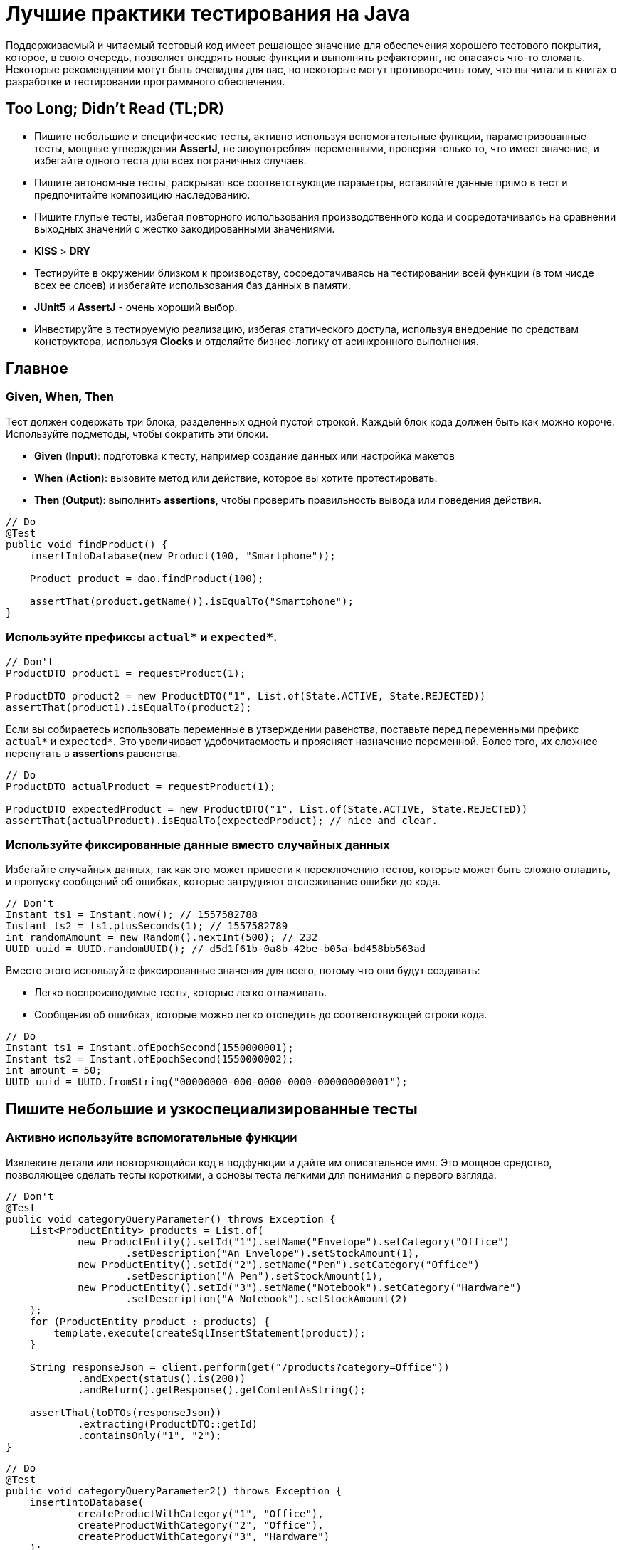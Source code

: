 = Лучшие практики тестирования на Java
:imagesdir: ../../assets/img/java/tools

Поддерживаемый и читаемый тестовый код имеет решающее значение для обеспечения хорошего тестового покрытия, которое, в свою очередь, позволяет внедрять новые функции и выполнять рефакторинг, не опасаясь что-то сломать. Некоторые рекомендации могут быть очевидны для вас, но некоторые могут противоречить тому, что вы читали в книгах о разработке и тестировании программного обеспечения.

== Too Long; Didn't Read (TL;DR)

* Пишите небольшие и специфические тесты, активно используя вспомогательные функции, параметризованные тесты, мощные утверждения *AssertJ*, не злоупотребляя переменными, проверяя только то, что имеет значение, и избегайте одного теста для всех пограничных случаев.
* Пишите автономные тесты, раскрывая все соответствующие параметры, вставляйте данные прямо в тест и предпочитайте композицию наследованию.
* Пишите глупые тесты, избегая повторного использования производственного кода и сосредотачиваясь на сравнении выходных значений с жестко закодированными значениями.
* *KISS* > *DRY*
* Тестируйте в окружении близком к производству, сосредотачиваясь на тестировании всей функции (в том чисде всех ее слоев) и избегайте использования баз данных в памяти.
* *JUnit5* и *AssertJ* - очень хороший выбор.
* Инвестируйте в тестируемую реализацию, избегая статического доступа, используя внедрение по средствам конструктора, используя *Clocks* и отделяйте бизнес-логику от асинхронного выполнения.

== Главное

=== Given, When, Then

Тест должен содержать три блока, разделенных одной пустой строкой. Каждый блок кода должен быть как можно короче. Используйте подметоды, чтобы сократить эти блоки.

* *Given* (*Input*): подготовка к тесту, например создание данных или настройка макетов
* *When* (*Action*): вызовите метод или действие, которое вы хотите протестировать.
* *Then* (*Output*): выполнить *assertions*, чтобы проверить правильность вывода или поведения действия.

[source,java]
----
// Do
@Test
public void findProduct() {
    insertIntoDatabase(new Product(100, "Smartphone"));

    Product product = dao.findProduct(100);

    assertThat(product.getName()).isEqualTo("Smartphone");
}
----

=== Используйте префиксы `actual*` и `expected*`.


[source,java]
----
// Don't
ProductDTO product1 = requestProduct(1);

ProductDTO product2 = new ProductDTO("1", List.of(State.ACTIVE, State.REJECTED))
assertThat(product1).isEqualTo(product2);
----

Если вы собираетесь использовать переменные в утверждении равенства, поставьте перед переменными префикс `actual*` и `expected*`. Это увеличивает удобочитаемость и проясняет назначение переменной. Более того, их сложнее перепутать в *assertions* равенства.


[source,java]
----
// Do
ProductDTO actualProduct = requestProduct(1);

ProductDTO expectedProduct = new ProductDTO("1", List.of(State.ACTIVE, State.REJECTED))
assertThat(actualProduct).isEqualTo(expectedProduct); // nice and clear.
----

=== Используйте фиксированные данные вместо случайных данных

Избегайте случайных данных, так как это может привести к переключению тестов, которые может быть сложно отладить, и пропуску сообщений об ошибках, которые затрудняют отслеживание ошибки до кода.


[source,java]
----
// Don't
Instant ts1 = Instant.now(); // 1557582788
Instant ts2 = ts1.plusSeconds(1); // 1557582789
int randomAmount = new Random().nextInt(500); // 232
UUID uuid = UUID.randomUUID(); // d5d1f61b-0a8b-42be-b05a-bd458bb563ad
----

Вместо этого используйте фиксированные значения для всего, потому что они будут создавать:

* Легко воспроизводимые тесты, которые легко отлаживать.
* Сообщения об ошибках, которые можно легко отследить до соответствующей строки кода.


[source,java]
----
// Do
Instant ts1 = Instant.ofEpochSecond(1550000001);
Instant ts2 = Instant.ofEpochSecond(1550000002);
int amount = 50;
UUID uuid = UUID.fromString("00000000-000-0000-0000-000000000001");
----

== Пишите небольшие и узкоспециализированные тесты

=== Активно используйте вспомогательные функции

Извлеките детали или повторяющийся код в подфункции и дайте им описательное имя. Это мощное средство, позволяющее сделать тесты короткими, а основы теста легкими для понимания с первого взгляда.


[source,java]
----
// Don't
@Test
public void categoryQueryParameter() throws Exception {
    List<ProductEntity> products = List.of(
            new ProductEntity().setId("1").setName("Envelope").setCategory("Office")
                    .setDescription("An Envelope").setStockAmount(1),
            new ProductEntity().setId("2").setName("Pen").setCategory("Office")
                    .setDescription("A Pen").setStockAmount(1),
            new ProductEntity().setId("3").setName("Notebook").setCategory("Hardware")
                    .setDescription("A Notebook").setStockAmount(2)
    );
    for (ProductEntity product : products) {
        template.execute(createSqlInsertStatement(product));
    }

    String responseJson = client.perform(get("/products?category=Office"))
            .andExpect(status().is(200))
            .andReturn().getResponse().getContentAsString();

    assertThat(toDTOs(responseJson))
            .extracting(ProductDTO::getId)
            .containsOnly("1", "2");
}
----

[source,java]
----
// Do
@Test
public void categoryQueryParameter2() throws Exception {
    insertIntoDatabase(
            createProductWithCategory("1", "Office"),
            createProductWithCategory("2", "Office"),
            createProductWithCategory("3", "Hardware")
    );

    String responseJson = requestProductsByCategory("Office");

    assertThat(toDTOs(responseJson))
            .extracting(ProductDTO::getId)
            .containsOnly("1", "2");
}
----

* Используйте *вспомогательные функции* для создания данных/объектов (e.g.: `createProductWithCategory()`) и сложных утверждений. Передавайте вспомогательным функциям только те параметры, которые имеют отношение к вашим тестам. Используйте разумные значения по умолчанию для других значений. В Kotlin это легко сделать с помощью аргументов по умолчанию. В Java вы должны использовать цепочку методов и перегрузку для имитации аргументов по умолчанию.
* *varargs* может сделать ваш тестовый код еще более лаконичным (e.g.: `ìnsertIntoDatabase()`).
* *Вспомогательные функции* также можно использовать для более простого создания простых значений. Это оченб удобно в *Kotlin*, где для этого можно использовать *функции расширения*.

[source,java]
----
// Do (Java)
var ts = toInstant(1); // Instant.ofEpochSecond(1550000001)
var id = toUUID(1); // UUID.fromString("00000000-0000-0000-a000-000000000001")
----

[source,kotlin]
----
// Do (Kotlin)
val ts = 1.toInstant()
val id = 1.toUUID()
----

*Вспомогательные функции* могут быть реализованы в *Kotlin* следующим образом:

[source,kotlin]
----
fun Int.toInstant(): Instant = Instant.ofEpochSecond(this.toLong())

fun Int.toUUID(): UUID = UUID.fromString("00000000-0000-0000-a000-${this.toString().padStart(11, '0')}")
----

=== Не злоупотребляйте переменными

Обычный рефлекс разработчика — извлекать значения, которые многократно используются, в переменные.

[source,java]
----
// Don't
@Test
public void variables() throws Exception {
    String relevantCategory = "Office";
    String id1 = "4243";
    String id2 = "1123";
    String id3 = "9213";
    String irrelevantCategory = "Hardware";
    insertIntoDatabase(
        createProductWithCategory(id1, relevantCategory),
        createProductWithCategory(id2, relevantCategory),
        createProductWithCategory(id3, irrelevantCategory)
    );

    String responseJson = requestProductsByCategory(relevantCategory);

    assertThat(toDTOs(responseJson))
            .extracting(ProductDTO::getId)
            .containsOnly(id1, id2);
}
----

К сожалению, это значительно раздувает тестовый код. Более того, учитывая сообщение об ошибке теста, сложнее понять в какой строчке кода проблема.

NOTE: *KISS* > *DRY*

[source,java]
----
// Do
@Test
public void variables() throws Exception {
    insertIntoDatabase(
        createProductWithCategory("4243", "Office"),
        createProductWithCategory("1123", "Office"),
        createProductWithCategory("9213", "Hardware")
    );

    String responseJson = requestProductsByCategory("Office");

    assertThat(toDTOs(responseJson))
            .extracting(ProductDTO::getId)
            .containsOnly("4243", "1123");
}
----

Если сделать тесты маленькими, что очень рекомендуется, то легко увидеть, где используются те же значения. Кроме того, тестовый метод будет еще короче и поэтому его будет легче понять. Так же будет легче отследить код, содержащий ошибку, используя сообщения об ошибках.

=== Не расширяйте существующие тесты, чтобы «просто протестировать еще одну маленькую вещь»

[source,java]
----
// Don't
public class ProductControllerTest {
    @Test
    public void happyPath() {
        // a lot of code comes here...
    }
}
----
Заманчиво добавить угловой тест к существующему тесту (счастливый путь). Но этот тест становится все сложнее и сложнее. Становится трудно понять все соответствующие тестовые случаи, которые охватываются этим большим тестом. Вы можете определить эти тесты по общим названиям, например, «тест счастливого пути». Если этот тест не пройден, трудно понять, что именно сломано.

[source,java]
----
// Do
public class ProductControllerTest {
    @Test
    public void multipleProductsAreReturned() {
    }

    @Test
    public void allProductValuesAreReturned() {
    }

    @Test
    public void filterByCategory() {
    }

    @Test
    public void filterByDateCreated() {
    }
}
----

Вместо этого создайте новый тестовый метод с описательным именем, которое расскажет все об ожидаемом поведении. Да, это больше усилий, но зато можно создать индивидуальный и понятный тест, который проверяет только соответствующее поведение. Опять же, *вспомогательные функции* могут снизить трудоемкость. И, наконец, добавление специализированных тестов с описательными именами — отличный способ документировать реализованное поведение.

=== Проверяйте только то, что нужно протестировать

Подумайте, что вы действительно хотите протестировать. Не нужно проверять все случаи только потому, что вы можете это сделать. Более того, нужно иметь в виду то, что уже тестировалось в предыдущих тестах; нет нужды проверять это снова и снова в каждом тесте. Это делает тесты короткими, четкими и явно указывает ожидаемое поведение.

Рассмотрим пример: тестирование HTTP endpoint, который возвращает продукты. Набор тестов должен содержать следующие тесты:

* Крупный «тест сопоставления», который проверяет, что все значения из базы данных правильно возвращаются как JSON и правильно отображаются в правильный формат. Это можно легко сделать, используя *AssertJ*, если `equals()` реализован правильно:
** `isEqualTo()` - для одного элемента
** `containsOnly()` - для нескольких элементов.

[source,java]
----
String responseJson = requestProducts();

ProductDTO expectedDTO1 = new ProductDTO("1", "evelope", new Category("office"),
                                List.of(States.ACTIVE, States.REJECTED));
ProductDTO expectedDTO2 = new ProductDTO("2", "evelope", new Category("smartphone"),
                                List.of(States.ACTIVE));

assertThat(toDTOs(responseJson))
        .containsOnly(expectedDTO1, expectedDTO2);
----

* Тест, проверяющие правильность поведения параметра запроса `?category`. Итак, нужно проверить правильность фильтрации, для этого не нужно проверять что все свойства установлены правильно. Это уже сделано в приведенном выше тесте. Следовательно, достаточно сравнить только возвращенные идентификаторы товаров.

[source,java]
----
String responseJson = requestProductsByCategory("Office");

assertThat(toDTOs(responseJson))
        .extracting(ProductDTO::getId)
        .containsOnly("1", "2");
----

* Тесты, проверяющие пограничные случаи или специальную бизнес-логику. Например, проверка правильности значений, которые высчитываются. В этом случае интересно только определенное поле в JSON. Поэтому необходимо проверить только соответствующее поле, чтобы четко указать и задокументировать объем тестируемой логики. Опять же, нет необходимости снова проверять все поля, потому что это проверяется не здесь.

[source,java]
----
assertThat(actualProduct.getPrice()).isEqualTo(100);
----

== Автономные тесты

=== Не скрывайте соответствующие параметры (во вспомогательных методах)

[source,java]
----
// Don't
insertIntoDatabase(createProduct());
List<ProductDTO> actualProducts = requestProductsByCategory();
assertThat(actualProducts).containsOnly(new ProductDTO("1", "Office"));
----

Необходимо использовать вспомогательные функции для создания данных и *asserts*, но нужно параметризовать их. Определите параметр для всего, что важно для теста и это должно контролироваться из теста, а не вспомогательного метода. Не заставляйте того, кто читает тест, переходить во вспомогательный метод, чтобы понять тест. Эмпирическое правило: необходимо понимать суть теста, глядя только на тэстовый метод.

[source,java]
----
// Do
insertIntoDatabase(createProduct("1", "Office"));
List<ProductDTO> actualProducts = requestProductsByCategory("Office");
assertThat(actualProducts).containsOnly(new ProductDTO("1", "Office"));
----

=== Вставьте тестовые данные прямо в тестовый метод

В методе тестирования все должно быть правильно. Заманчиво переместить в `@Before` метод повторно используемый код для вставки данных, но это заставит читателя перейти в этот метод, чтобы полностью понять, что происходит. Вспомогательные методы для вставки данных могут помочь сделать эту повторяющуюся задачу в одну строку.

=== Предпочитайте композицию над наследованием

Не создавайте сложные иерархии наследования для тестовых классов.

[source,java]
----
// Don't
class SimpleBaseTest {}
class AdvancedBaseTest extends SimpleBaseTest {}
class AllInclusiveBaseTest extends AdvancedBaseTest {}
class MyTest extends AllInklusiveBaseTest {}
----

Эти иерархии трудно понять, и в конечном итоге, произойдет расширение базового теста. Базовый тест и так содержит много вещей, которые текущему тесту не нужны. Это будет отвлекать при написании тестов и может привести к ошибкам. Наследование не является гибким: навряд ли понадобиться использовать все возможности `AllInclusiveBaseTest` и его суперкласса `AdvancedBaseTest`. Более того, приходится переключаться между несколькими базовыми классами, чтобы понять общую картину.

[quote, Sandi Metz, Wall of Coding Wisdom]
Предпочитайте дублирование неправильной абстракции

Вместо этого следует использовать композицию. Напишите небольшие фрагменты кода и классы для каждой конкретной задачи (например: запустите тестовую базу данных, создайте схему, вставьте данные, запустите фиктивный веб-сервер). Повторно используйте эти части в своих тестах в `@BeforeAll` методе или назначив созданные объекты полям тестового класса. Таким образом, каждый новый тестовый класс собирается повторно использовав эти части, как кубики лего. Таким образом, каждый тест имеет свой собственный состав, его легко понять и в нем нет ничего лишнего. Тестовый класс самодостаточен, потому что все необходимое находится прямо в тестовом классе.

[source,java]
----
// Do
public class MyTest {
    // composition instead of inheritance
    private JdbcTemplate template;
    private MockWebServer taxService;

    @BeforeAll
    public void setupDatabaseSchemaAndMockWebServer() throws IOException {
        this.template = new DatabaseFixture().startDatabaseAndCreateSchema();
        this.taxService = new MockWebServer();
        taxService.start();
    }
}

// In a different File
public class DatabaseFixture {
    public JdbcTemplate startDatabaseAndCreateSchema() throws IOException {
        PostgreSQLContainer db = new PostgreSQLContainer("postgres:11.2-alpine");
        db.start();
        DataSource dataSource = DataSourceBuilder.create()
                .driverClassName("org.postgresql.Driver")
                .username(db.getUsername())
                .password(db.getPassword())
                .url(db.getJdbcUrl())
                .build();
        JdbcTemplate template = new JdbcTemplate(dataSource);
        SchemaCreator.createSchema(template);
        return template;
    }
}
----

Очередной раз:

NOTE: *KISS* > *DRY*

== Тупые тесты — это хорошо: сравнивайте результат с жестко заданными значениями

=== Не используйте производственный код в тестовом

Тест должен тестировать производственный код, а не использовать его повторно. Если повторно использовать производственный код в тесте, то можно пропустить ошибку, которая совершена в производственном коде и используется в тестируемом. Это происходит потому что код, который должен тестироваться, сам используется для тестирования.

[source,java]
----
// Don't
boolean isActive = true;
boolean isRejected = true;
insertIntoDatabase(new Product(1, isActive, isRejected));

ProductDTO actualDTO = requestProduct(1);

// production code reuse ahead
List<State> expectedStates = ProductionCode.mapBooleansToEnumList(isActive, isRejected);
assertThat(actualDTO.states).isEqualTo(expectedStates);
----

Вместо этого, при написании тестов, необходимо думать о *Input* и *Output*. Тест устанавливает *input* данные и сравнивает *actual* *output* данные с жестко заданными *expected* значениями. В большинстве случаев повторное использование кода не требуется.

[source,java]
----
// Do
assertThat(actualDTO.states).isEqualTo(List.of(States.ACTIVE, States.REJECTED));
----

=== Не переписывайте производственную логику

Маппинг — это типичный пример, когда логика тестов переписывается. Например: тест содержит метод `mapEntityToDto()`. Результат этого метода используется для *assert*, который проверяет, что возвращенный *DTO* содержит те же значения, что и вставленные в начале теста сущности. В этом случае скорее всего, захочется написать такую же логику, как и в производственную коде, а этот код может содержать ошибки.

[source,java]
----
// Don't
ProductEntity inputEntity = new ProductEntity(1, "evelope", "office", false, true, 200, 10.0);
insertIntoDatabase(input);

ProductDTO actualDTO = requestProduct(1);

// mapEntityToDto() contains the same mapping logic as the production code
ProductDTO expectedDTO = mapEntityToDto(inputEntity);
assertThat(actualDTO).isEqualTo(expectedDTO);
----

Решением, для этого случая, является сравнение `actualDTO` с созданным вручную ссылочным объектом с жестко заданными значениями. Это предельно просто, легко понимается и менее подвержено ошибкам.

[source,java]
----
// Do
ProductDTO expectedDTO = new ProductDTO("1", "evelope", new Category("office"), List.of(States.ACTIVE, States.REJECTED))
assertThat(actualDTO).isEqualTo(expectedDTO);
----

Если не нужно сравнивать все значения и не хочется создавать полный объект ссылки, то можно сравнивать только подобъекты или только соответствующие значения.

=== Не пишите слишком много логики

Тестирование в основном касается *input* и *output: предоставление *input* данных и сравнение *actual* *output* с *expected* значениями. Следовательно, не нужно писать много логики в тестах. Если реализуется логика с большим количеством циклов и условий, то тесты станут сложнее для понимания и более подвержены ошибкам. Более того, в случае сложной логики проверки, *AssertJ* может сделать всю тяжелую работу.

== Тест близок к реальности

=== Сосредоточьтесь на тестировании полного вертикального слайда

Обычно рекомендуется тестировать каждый класс изолированно с помощью *mocks*. Однако у него есть недостатки:

* не тестируются все классы при интеграции
* рефакторинг компонентов сломает все тесты, где они используются в качестве *mocks*
* необходимо написать и поддерживать несколько тестов

.Модульное тестирование каждого класса изолированно и с помощью *mocks* имеет недостатки
image::mock-based-testing.svg[Модульное тестирование каждого класса изолированно и с помощью имитаций]

Поэтому лучше сосредоточиться на *интеграционных тестах*. Под *интеграционными тестами* (или *тестированием компонентов*) имеется в виду объединение всех классов (как в производственной среде) и тестирование полного вертикального вызова, проходящего через все технические уровни (HTTP, бизнес-логика, база данных). Таким образом, тестируется поведение, а не реализацию. Эти тесты близки к производственным и устойчивы к рефакторингу внутренних компонентов. В идеале нужно написать только один тестовый класс.

.Интеграционное тестирование (соединение реальных объектов вместе и тестирование всех сразу)
image::integration-test.svg[Интеграционное тестирование (= соединение реальных объектов вместе и тестирование всех сразу)]

Тем не менее, модульные тесты полезны, и бывают ситуации, когда модульный тест является лучшим выбором или когда имеет смысл комбинировать оба подхода. Но в большинстве случаев интеграционный тест является лучшим и достаточным выбором.

=== Не используйте базы данных в памяти для тестов

.Используя базу данных в памяти, проводиться тестирование с другой базой данных, чем та, которая используется в производственной среде.
image::in-memory-database-vs-real-database-tests.svg[База данных для тестов против базы данных для производства]

Использование *in-memory DB* (*H2*, *HSQLDB*, *Fongo*) для тестов снижает надежность и объем тестов. *in-memory DB* и *DB*, используемая в производственной среде, ведут себя по-разному и могут возвращать разные результаты. Таким образом, правильный (зеленый/*green*) тест на основе *in-memory DB* не является гарантией правильного поведения приложения в производственной среде. Более того, можно легко столкнуться с ситуациями, когда нельзя использовать (или протестировать) определенную (специфичную для базы данных) функцию, потому что *in-memory DB* не поддерживает ее или действует иначе.

Решение состоит в том, чтобы выполнить тесты на реальной базе данных. К счастью, библиотека *Testcontainers* предоставляет отличный Java API для управления контейнером прямо в тестовом коде.

== Java / JVM

=== Используйте `-noverify -XX:TieredStopAtLevel=1`

Всегда добавляйте параметры *JVM* `-noverify -XX:TieredStopAtLevel=1` в конфигурации запуска. Это сэкономит 1-2 секунды при запуске *JVM* до выполнения теста. Это особенно полезно во время первоначальной разработки теста, когда часто запускаются тесты через *IDE*.

WARNING: Начиная с Java 13, `-noverify` не рекомендуется.

TIP: Можно добавить аргументы в шаблон конфигурации запуска _JUnit_ в _IntelliJ IDEA_, чтобы не приходилось добавлять их для каждой новой конфигурации запуска.

image::idea-run-config-template-default-vm-options-marked.png[Run tests with IntelliJ IDEA settings]

=== Используйте `AssertJ`

link:http://joel-costigliola.github.io/assertj/[AssertJ] - чрезвычайно мощная и зрелая библиотека *asserts* с удобным типо-безопасным API, огромным разнообразием *asserts* и описательных сообщений об ошибках. Есть *asserts* для всего, что необходимо сделать. Это не дает писать сложную логику *asserts* с циклами и условиями, сохраняя при этом тестовые методы короткими. Вот некоторые примеры:

[source,java]
----
assertThat(actualProduct)
        .isEqualToIgnoringGivenFields(expectedProduct, "id");

assertThat(actualProductList).containsExactly(
    createProductDTO("1", "Smartphone", 250.00),
    createProductDTO("1", "Smartphone", 250.00)
);

assertThat(actualProductList)
        .usingElementComparatorIgnoringFields("id")
        .containsExactly(expectedProduct1, expectedProduct2);

assertThat(actualProductList)
        .extracting(Product::getId)
        .containsExactly("1", "2");

assertThat(actualProductList)
        .anySatisfy(product -> assertThat(product.getDateCreated())
                .isBetween(instant1, instant2));

assertThat(actualProductList)
        .filteredOn(product -> product.getCategory().equals("Smartphone"))
        .allSatisfy(product -> assertThat(product.isLiked()).isTrue());
----

=== Избегайте `assertTrue()` и `assertFalse()`

Избегайте простых `assertTrue()` или `assertFalse()` *asserts*, поскольку они выдают загадочные сообщения об ошибках:

[source,java]
----
// Don't
assertTrue(actualProductList.contains(expectedProduct));
assertTrue(actualProductList.size() == 5);
assertTrue(actualProduct instanceof Product);
----

----
expected: <true> but was: <false>
----

Вместо этого используйте *asserts* из *AssertJ*, которые сразу же создают понятные сообщения об ошибках.

[source,java]
----
// Do
assertThat(actualProductList).contains(expectedProduct);
assertThat(actualProductList).hasSize(5);
assertThat(actualProduct).isInstanceOf(Product.class);
----

----
Expecting:
<[Product[id=1, name='Samsung Galaxy']]>
to contain:
<[Product[id=2, name='iPhone']]>
but could not find:
<[Product[id=2, name='iPhone']]>
----

Если действительно нужно проверить логическое значение, необходимо подумать о *AssertJ*, чтобы улучшить сообщение об ошибке.

=== Используйте JUnit 5

*JUnit 5* - это новейший продукт для (модульного) тестирования. Он активно развивается и предоставляет множество мощных функций (например, параметризованные тесты, группирование, условные тесты, управление жизненным циклом).

==== Используйте параметризованные тесты

*Параметризованные тесты* позволяют повторно запускать один тест несколько раз с разными значениями. Таким образом, можно легко протестировать несколько случаев без написания тестового кода. *JUnit 5* предоставляет большое количество средств, чтобы написать эти тесты с `@ValueSource`, `@EnumSource`, `@CsvSource` и `@MethodSource`.

[source,java]
----
// Do
@ParameterizedTest
@ValueSource(strings = ["§ed2d", "sdf_", "123123", "§_sdf__dfww!"])
public void rejectedInvalidTokens(String invalidToken) {
    client.perform(get("/products")
            .param("token", invalidToken))
            .andExpect(status().is(400))
}
----

[source,java]
----
@ParameterizedTest
@EnumSource(WorkflowState::class, mode = EnumSource.Mode.INCLUDE, names = ["FAILED", "SUCCEEDED"])
public void dontProcessWorkflowInCaseOfAFinalState(WorkflowState itemsInitialState) {
    // ...
}
----

Таким образом, желательно использовать параметризованные тесты, потому что можно протестировать больше случаев с минимальными усилиями.

Так же рекомендуется использовать `@CsvSource` и `@MethodSource`, которые можно использовать для более сложных сценариев параметризованного тестирования, где вы также можете контролировать ожидаемый результат с помощью параметра.

[source,java]
----
@ParameterizedTest
@CsvSource({
    "1, 1, 2",
    "5, 3, 8",
    "10, -20, -10"
})
public void add(int summand1, int summand2, int expectedSum) {
    assertThat(calculator.add(summand1, summand2)).isEqualTo(expectedSum);
}
----

`@MethodSource` - является мощным в сочетании со специальным тестовым объектом, содержащим все соответствующие тестовые параметры и ожидаемый результат.

[source,java]
----
class TestData {
    String input;
    Token expected;
}

@ParameterizedTest
@MethodSource("validTokenProvider")
void parseValidTokens(TestData data) {
    assertThat(parse(data.input)).isEqualTo(data.expected);
}

static Stream<Arguments> validTokenProvider() {
    return Stream.of(
            Arguments.of(new TestData("1511443755_2", new Token(1511443755, "2"))),
            Arguments.of(new TestData("151175_13521", new Token(151175, "13521"))),
            Arguments.of(new TestData("151144375_id", new Token(151144375, "id"))),
            Arguments.of(new TestData("15114437599_1", new Token(15114437599, "1"))),
            Arguments.of(new TestData(null, null))
    );
}
----

=== Сгруппируйте тесты

`@Nested` полезен для группировки методов тестирования. Полезной группировкой может быть группировка по типам тестов (например: `InputIsXY`, `ErrorCases`) или одна группа для каждого тестируемого метода (`GetDesign` и `UpdateDesign`).

[source,java]
----
public class DesignControllerTest {
    @Nested
    class GetDesigns {
        @Test
        void allFieldsAreIncluded() {}

        @Test
        void limitParameter() {}

        @Test
        void filterParameter() {}
    }

    @Nested
    class DeleteDesign {
        @Test
        void designIsRemovedFromDb() {}

        @Test
        void return404OnInvalidIdParameter() {}

        @Test
        void return401IfNotAuthorized() {}
    }
}
----

.Сгруппируйте методы тестирования с помощью `@Nested`
image::group-test-methods.png[Сгруппируйте методы тестирования с помощью `@Nested`]

=== Читаемые имена тестов с `@DisplayName` или обратными кавычками Kotlin

В Java используйте `@DisplayName` для создания читаемых описаний тестов.

[source,java]
----
public class DisplayNameTest {
    @Test
    @DisplayName("Design is removed from database")
    void designIsRemoved() {}

    @Test
    @DisplayName("Return 404 in case of an invalid parameter")
    void return404() {}

    @Test
    @DisplayName("Return 401 if the request is not authorized")
    void return401() {}
}
----

.Читаемые имена методов тестирования с использованием `@DisplayName`
image::annotation-display-name.png[Читаемые имена тестовых методов с использованием `@DisplayName`]


В *Kotlin* можно помещать имена методов в обратные кавычки, которые могут содержать пробелы. Это обеспечивает хорошую читаемость без избыточности.

[source,java]
----
@Test
fun `design is removed from db`() {}
----

=== Имитация удаленной службы

Чтобы протестировать HTTP-клиентов, нужно имитировать удаленный сервис. Для этой цели часто используют link:https://github.com/square/okhttp/tree/master/mockwebserver[OkHttp's WebMockServer]. Альтернативы - link:http://wiremock.org/[WireMock] или link:https://www.testcontainers.org/modules/mockserver/[Mockserver Testcontainer].

[source,java]
----
MockWebServer serviceMock = new MockWebServer();
serviceMock.start();
HttpUrl baseUrl = serviceMock.url("/v1/");
ProductClient client = new ProductClient(baseUrl.host(), baseUrl.port());
serviceMock.enqueue(new MockResponse()
        .addHeader("Content-Type", "application/json")
        .setBody("{\"name\": \"Smartphone\"}"));

ProductDTO productDTO = client.retrieveProduct("1");

assertThat(productDTO.getName()).isEqualTo("Smartphone");
----

=== Используйте Awaitility для asserts асинхронного кода

link:https://github.com/awaitility/awaitility[Awaitility] - это библиотека для тестирования асинхронного кода. Вы можете легко определить, как часто *assert* будет повторяться до тех пор, пока окончательно не завершится ошибкой.

[source,java]
----
private static final ConditionFactory WAIT = await()
        .atMost(Duration.ofSeconds(6))
        .pollInterval(Duration.ofSeconds(1))
        .pollDelay(Duration.ofSeconds(1));

@Test
public void waitAndPoll(){
    triggerAsyncEvent();
    WAIT.untilAsserted(() -> {
        assertThat(findInDatabase(1).getState()).isEqualTo(State.SUCCESS);
    });
}
----

Таким образом, можно избежать использования `Thread.sleep()` в тестах.

Однако тестировать синхронный код намного проще. Вот почему необходимо попытаться разделить синхронный и асинхронный код, чтобы протестировать их отдельно.

=== Нет необходимости загружать DI (Spring)

*Bootstrapping* (*Spring*) *DI* занимает несколько секунд, прежде чем можно будет начать тест. Это замедляет цикл обратной связи, особенно на начальном этапе разработки теста.

Вот почему не стоит использовать *DI* в своих интеграционных тестах. Можно создавать экземпляры требуемых объектов вручную, вызывая `new` их и объединяя их вместе. Если использовать инъекцию по средствам конструктора, это очень просто. В большинстве случаев необходимо протестировать написанную бизнес-логику. Для этого не нужен *DI*.

Более того, *Spring Boot 2.2* предоставляет простой способ использования ленивой инициализации bean-компонентов, что должно значительно ускорить тесты на основе *DI*.

== Сделайте реализацию тестируемой

=== Не используйте статический доступ

*Статический доступ* — это анти-шаблон.

Во-первых, он скрывает зависимости и побочные эффекты, что затрудняет понимание всего кода и делает его более подверженным ошибкам.

Во-вторых, статический доступ вредит тестируемости, так как нельзя больше подменять значения. Но в тесте хотелось бы использовать *mocks* или реальные объекты с другой конфигурацией (например, объект *DAO*, указывающий на тестовую базу данных).

Поэтому вместо статического доступа к коду поместите его в нестатические методы, создайте экземпляр класса и передайте объект конструктору объекта там, где он вам нужен.

[source,java]
----
// Don't
public class ProductController {
    public List<ProductDTO> getProducts() {
        List<ProductEntity> products = ProductDAO.getProducts();
        return mapToDTOs(products);
    }
}
----

[source,java]
----
// Do
public class ProductController {
    private ProductDAO dao;

    public ProductController(ProductDAO dao) {
        this.dao = dao;
    }

    public List<ProductDTO> getProducts() {
        List<ProductEntity> products = dao.getProducts();
        return mapToDTOs(products);
    }
}
----

К счастью, фреймворки *DI*, например *Spring*, предоставляют простой способ избежать статического доступа, поскольку они обрабатывают создание и связывание всех объектов за разработчика.

=== Параметризация

Сделайте все соответствующие части класса контролируемыми этим тестом. Это можно сделать, создав параметр для конструктора из этой части.

Например, *DAO* имеет фиксированный лимит в 1000 запросов. Для проверки этого ограничения потребуется создать 1001 запись в базе данных. Используя параметр конструктора для этого ограничения, можно сделаете его настраиваемым. В производстве этот параметр равен 1000. В тесте можно использовать 2. Это требует только 3 тестовых записи для тестирования метода ограничения.

=== Используйте внедрение через конструктор

*Field injection* — зло из-за плохой тестируемости. Вы должны сделать *bootstrap* *DI* в тестах или использовать Reflection API. Таким образом, внедрение через конструктор является предпочтительным способом, поскольку оно позволяет легко управлять зависимым объектом в тесте.

[source,java]
----
// Do
public class ProductController {
    private ProductDAO dao;
    private TaxClient client;

    public CustomerResource(ProductDAO dao, TaxClient client) {
        this.dao = dao;
        this.client = client;
    }
}
----

В *Kotlin* то же самое гораздо лаконичнее.

[source,java]
----
// Do
class ProductController(
    private val dao: ProductDAO,
    private val client: TaxClient
) {
    // ...
}
----

=== Не используйте `Instant.now()` или `new Date()`

Не получайте текущее время, вызывая `Instant.now()` или `new Date()` в производственном коде, если нужно проверить это поведение.

[source,java]
----
// Don't
public class ProductDAO {
    public void updateDateModified(String productId) {
        Instant now = Instant.now(); // !
        Update update = Update().set("dateModified", now);
        Query query = Query().addCriteria(where("_id").eq(productId));
        return mongoTemplate.updateOne(query, update, ProductEntity.class);
    }
}
----

Проблема в том, что созданная временная метка не может контролироваться тестом. Нельзя проверять точное значение, потому что оно всегда разное при каждом выполнении теста. Вместо этого можно использовать класс `Clock`.

[source,java]
----
// Do
public class ProductDAO {
    private Clock clock;

    public ProductDAO(Clock clock) {
        this.clock = clock;
    }

    public void updateProductState(String productId, State state) {
        Instant now = clock.instant();
        // ...
    }
}
----

В тесте теперь можно создать *mock* часов, передать его в `ProductDAO` и настроить *mock* часов, чтобы он возвращал фиксированную метку времени. После вызова `updateProductState()` проверяется, попала ли указанная временная метка в базу данных.

=== Разделяйте асинхронное и не асинхронное выполнение

Тестировать асинхронный код сложно. Такие библиотеки, как *Awaitility*, могут помочь, но они по-прежнему громоздки, и тесты все еще могут переключаться. Если возможно, имеет смысл отделить (часто синхронную) бизнес-логику от асинхронного выполнения этой логики.

Например, поместив бизнес-логику в `ProductController`, можно протестировать ее синхронно, что легко. *asynchronous* и *parallelization* логику разместить в `ProductScheduler`, которую можно тестировать изолированно.

[source,java]
----
// Do
public class ProductScheduler {
    private ProductController controller;

    @Scheduled
    public void start() {
        CompletableFuture<String> usFuture = CompletableFuture.supplyAsync(() -> controller.doBusinessLogic(Locale.US));
        CompletableFuture<String> germanyFuture = CompletableFuture.supplyAsync(() -> controller.doBusinessLogic(Locale.GERMANY));
        String usResult = usFuture.get();
        String germanyResult = germanyFuture.get();
    }
}
----
